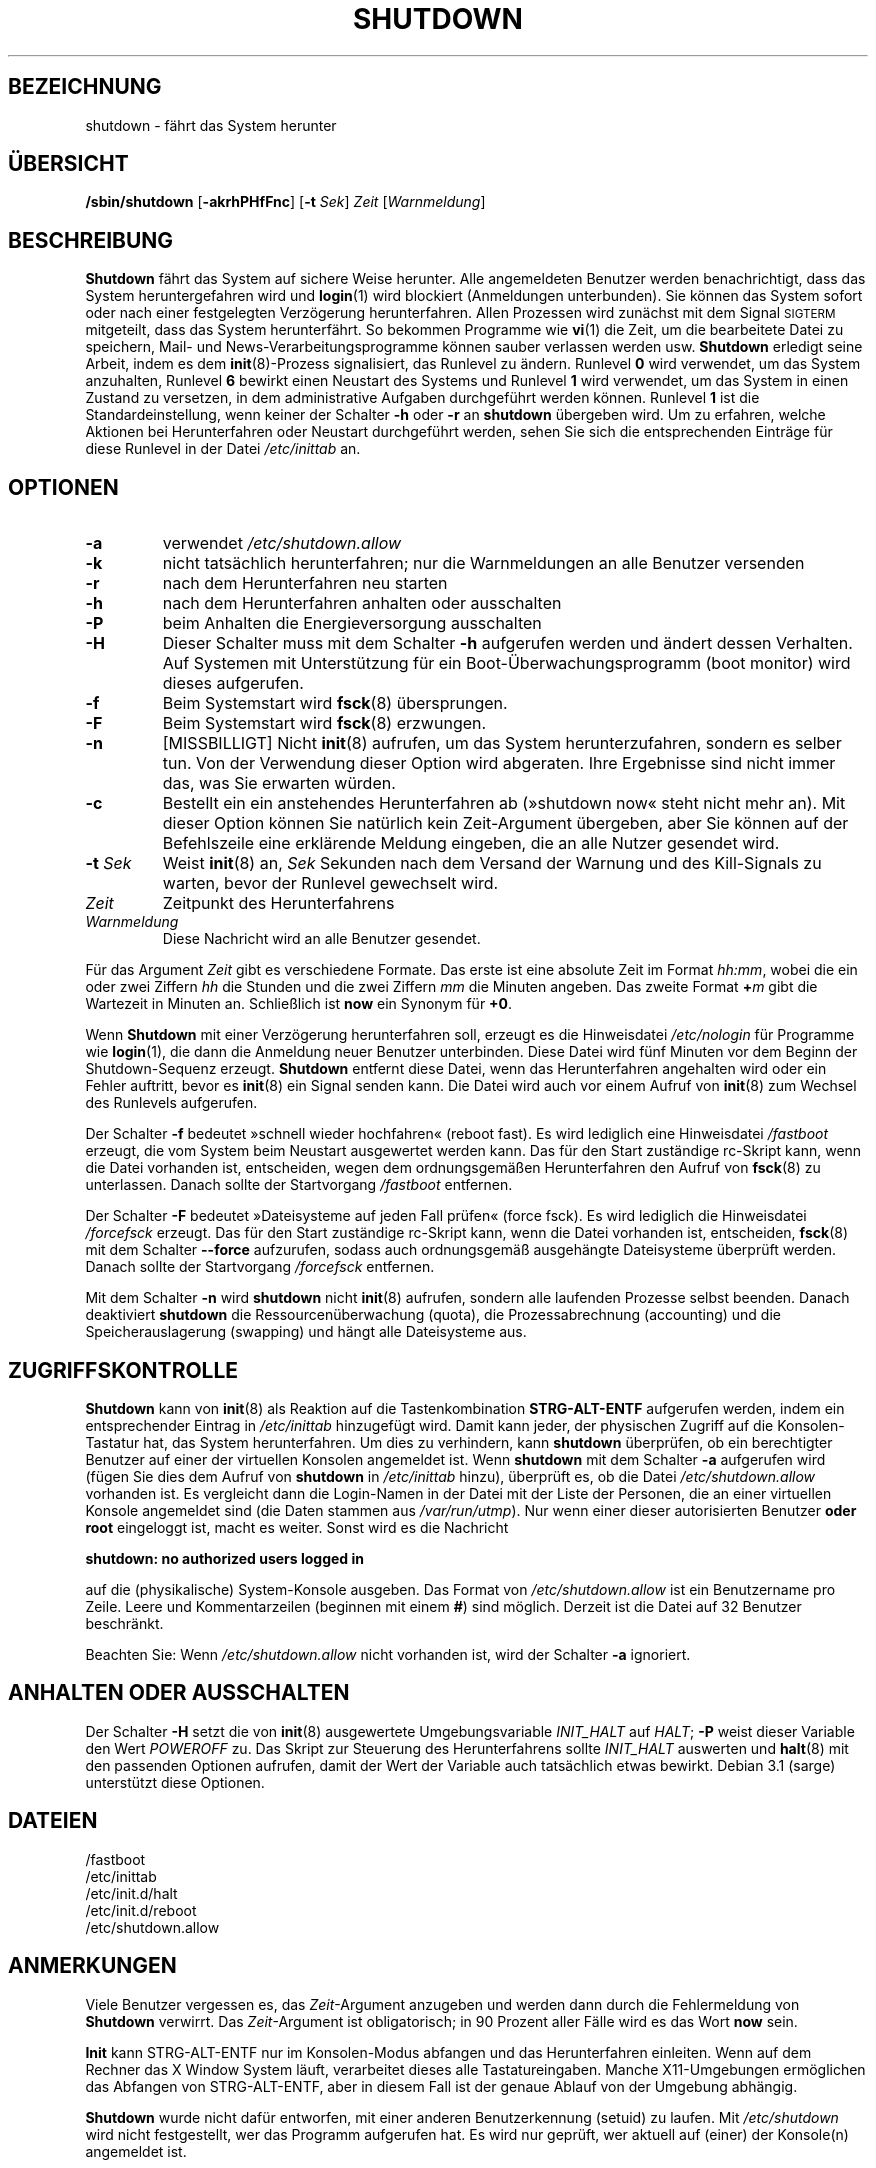 .\" -*- coding: UTF-8 -*-
.\" Copyright (C) 1998-2003 Miquel van Smoorenburg.
.\"
.\" This program is free software; you can redistribute it and/or modify
.\" it under the terms of the GNU General Public License as published by
.\" the Free Software Foundation; either version 2 of the License, or
.\" (at your option) any later version.
.\"
.\" This program is distributed in the hope that it will be useful,
.\" but WITHOUT ANY WARRANTY; without even the implied warranty of
.\" MERCHANTABILITY or FITNESS FOR A PARTICULAR PURPOSE.  See the
.\" GNU General Public License for more details.
.\"
.\" You should have received a copy of the GNU General Public License
.\" along with this program; if not, write to the Free Software
.\" Foundation, Inc., 51 Franklin Street, Fifth Floor, Boston, MA 02110-1301 USA
.\"
.\"{{{}}}
.\"{{{  Title
.\"*******************************************************************
.\"
.\" This file was generated with po4a. Translate the source file.
.\"
.\"*******************************************************************
.TH SHUTDOWN 8 "12. November 2003" "" Linux\-Systemverwaltungshandbuch
.\"}}}
.\"{{{  Name
.SH BEZEICHNUNG
.\"}}}
.\"{{{  Synopsis
shutdown \- fährt das System herunter
.SH ÜBERSICHT
.\"}}}
.\"{{{  Description
\fB/sbin/shutdown\fP [\fB\-akrhPHfFnc\fP] [\fB\-t\fP \fISek\fP] \fIZeit\fP [\fIWarnmeldung\fP]
.SH BESCHREIBUNG
.\"}}}
.\"{{{  Options
\fBShutdown\fP fährt das System auf sichere Weise herunter. Alle angemeldeten
Benutzer werden benachrichtigt, dass das System heruntergefahren wird und
\fBlogin\fP(1) wird blockiert (Anmeldungen unterbunden). Sie können das System
sofort oder nach einer festgelegten Verzögerung herunterfahren. Allen
Prozessen wird zunächst mit dem Signal \s-2SIGTERM\s0 mitgeteilt, dass das
System herunterfährt. So bekommen Programme wie \fBvi\fP(1) die Zeit, um die
bearbeitete Datei zu speichern, Mail\- und News\-Verarbeitungsprogramme können
sauber verlassen werden usw. \fBShutdown\fP erledigt seine Arbeit, indem es dem
\fBinit\fP(8)\-Prozess signalisiert, das Runlevel zu ändern. Runlevel \fB0\fP wird
verwendet, um das System anzuhalten, Runlevel \fB6\fP bewirkt einen Neustart
des Systems und Runlevel \fB1\fP wird verwendet, um das System in einen Zustand
zu versetzen, in dem administrative Aufgaben durchgeführt werden
können. Runlevel \fB1\fP ist die Standardeinstellung, wenn keiner der Schalter
\fB\-h\fP oder \fB\-r\fP an \fBshutdown\fP übergeben wird. Um zu erfahren, welche
Aktionen bei Herunterfahren oder Neustart durchgeführt werden, sehen Sie
sich die entsprechenden Einträge für diese Runlevel in der Datei
\fI/etc/inittab\fP an.
.SH OPTIONEN
.\"{{{  -a
.IP \fB\-a\fP
.\"}}}
.\"{{{  -k
verwendet \fI/etc/shutdown.allow\fP
.IP \fB\-k\fP
.\"}}}
.\"{{{  -r
nicht tatsächlich herunterfahren; nur die Warnmeldungen an alle Benutzer
versenden
.IP \fB\-r\fP
.\"}}}
.\"{{{  -h
nach dem Herunterfahren neu starten
.IP \fB\-h\fP
.\"}}}
.\"{{{  -P
nach dem Herunterfahren anhalten oder ausschalten
.IP \fB\-P\fP
.\"}}}
.\"{{{  -H
beim Anhalten die Energieversorgung ausschalten
.IP \fB\-H\fP
.\"}}}
.\"{{{  -f
Dieser Schalter muss mit dem Schalter \fB\-h\fP aufgerufen werden und ändert
dessen Verhalten. Auf Systemen mit Unterstützung für ein
Boot\-Überwachungsprogramm (boot monitor) wird dieses aufgerufen.
.IP \fB\-f\fP
.\"}}}
.\"{{{  -F
Beim Systemstart wird \fBfsck\fP(8) übersprungen.
.IP \fB\-F\fP
.\"}}}
.\"{{{  -n
Beim Systemstart wird \fBfsck\fP(8) erzwungen.
.IP \fB\-n\fP
.\"}}}
.\"{{{  -c
[MISSBILLIGT] Nicht \fBinit\fP(8) aufrufen, um das System herunterzufahren,
sondern es selber tun. Von der Verwendung dieser Option wird abgeraten. Ihre
Ergebnisse sind nicht immer das, was Sie erwarten würden.
.IP \fB\-c\fP
.\"}}}
.\"{{{  -t sec
Bestellt ein ein anstehendes Herunterfahren ab (»shutdown now« steht nicht
mehr an). Mit dieser Option können Sie natürlich kein Zeit\-Argument
übergeben, aber Sie können auf der Befehlszeile eine erklärende Meldung
eingeben, die an alle Nutzer gesendet wird.
.IP "\fB\-t\fP \fISek\fP"
.\"}}}
.\"{{{  time
Weist \fBinit\fP(8) an, \fISek\fP Sekunden nach dem Versand der Warnung und des
Kill\-Signals zu warten, bevor der Runlevel gewechselt wird.
.IP \fIZeit\fP
.\"}}}
.\"{{{  warning-message
Zeitpunkt des Herunterfahrens
.IP \fIWarnmeldung\fP
.\"}}}
Diese Nachricht wird an alle Benutzer gesendet.
.PP
Für das Argument \fIZeit\fP gibt es verschiedene Formate. Das erste ist eine
absolute Zeit im Format \fIhh:mm\fP, wobei die ein oder zwei Ziffern \fIhh\fP die
Stunden und die zwei Ziffern \fImm\fP die Minuten angeben. Das zweite Format
\fB+\fP\fIm\fP gibt die Wartezeit in Minuten an. Schließlich ist \fBnow\fP ein
Synonym für \fB+0\fP.
.PP
Wenn \fBShutdown\fP mit einer Verzögerung herunterfahren soll, erzeugt es die
Hinweisdatei \fI/etc/nologin\fP für Programme wie \fBlogin\fP(1), die dann die
Anmeldung neuer Benutzer unterbinden. Diese Datei wird fünf Minuten vor dem
Beginn der Shutdown\-Sequenz erzeugt. \fBShutdown\fP entfernt diese Datei, wenn
das Herunterfahren angehalten wird oder ein Fehler auftritt, bevor es
\fBinit\fP(8) ein Signal senden kann. Die Datei wird auch vor einem Aufruf von
\fBinit\fP(8) zum Wechsel des Runlevels aufgerufen.
.PP
Der Schalter \fB\-f\fP bedeutet »schnell wieder hochfahren« (reboot fast). Es
wird lediglich eine Hinweisdatei \fI/fastboot\fP erzeugt, die vom System beim
Neustart ausgewertet werden kann. Das für den Start zuständige rc\-Skript
kann, wenn die Datei vorhanden ist, entscheiden, wegen dem ordnungsgemäßen
Herunterfahren den Aufruf von \fBfsck\fP(8) zu unterlassen. Danach sollte der
Startvorgang \fI/fastboot\fP entfernen.
.PP
Der Schalter \fB\-F\fP bedeutet »Dateisysteme auf jeden Fall prüfen« (force
fsck). Es wird lediglich die Hinweisdatei \fI/forcefsck\fP erzeugt. Das für den
Start zuständige rc\-Skript kann, wenn die Datei vorhanden ist, entscheiden,
\fBfsck\fP(8) mit dem Schalter \fB\-\-force\fP aufzurufen, sodass auch ordnungsgemäß
ausgehängte Dateisysteme überprüft werden. Danach sollte der Startvorgang
\fI/forcefsck\fP entfernen.
.PP
.\"}}}
.\"{{{  Files
Mit dem Schalter \fB\-n\fP wird \fBshutdown\fP nicht \fBinit\fP(8) aufrufen, sondern
alle laufenden Prozesse selbst beenden. Danach deaktiviert \fBshutdown\fP die
Ressourcenüberwachung (quota), die Prozessabrechnung (accounting) und die
Speicherauslagerung (swapping) und hängt alle Dateisysteme aus.
.SH ZUGRIFFSKONTROLLE
\fBShutdown\fP kann von \fBinit\fP(8) als Reaktion auf die Tastenkombination
\fBSTRG\-ALT\-ENTF\fP aufgerufen werden, indem ein entsprechender Eintrag in
\fI/etc/inittab\fP hinzugefügt wird. Damit kann jeder, der physischen Zugriff
auf die Konsolen\-Tastatur hat, das System herunterfahren. Um dies zu
verhindern, kann \fBshutdown\fP überprüfen, ob ein berechtigter Benutzer auf
einer der virtuellen Konsolen angemeldet ist. Wenn \fBshutdown\fP mit dem
Schalter \fB\-a\fP aufgerufen wird (fügen Sie dies dem Aufruf von \fBshutdown\fP in
\fI/etc/inittab\fP hinzu), überprüft es, ob die Datei \fI/etc/shutdown.allow\fP
vorhanden ist. Es vergleicht dann die Login\-Namen in der Datei mit der Liste
der Personen, die an einer virtuellen Konsole angemeldet sind (die Daten
stammen aus \fI/var/run/utmp\fP). Nur wenn einer dieser autorisierten Benutzer
\fBoder root\fP eingeloggt ist, macht es weiter. Sonst wird es die Nachricht
.sp 1
.nf
\fBshutdown: no authorized users logged in\fP
.fi
.sp 1
auf die (physikalische) System\-Konsole ausgeben. Das Format von
\fI/etc/shutdown.allow\fP ist ein Benutzername pro Zeile. Leere und
Kommentarzeilen (beginnen mit einem \fB#\fP) sind möglich. Derzeit ist die
Datei auf 32 Benutzer beschränkt.
.sp 1
Beachten Sie: Wenn \fI/etc/shutdown.allow\fP nicht vorhanden ist, wird der
Schalter \fB\-a\fP ignoriert.
.SH "ANHALTEN ODER AUSSCHALTEN"
Der Schalter \fB\-H\fP setzt die von \fBinit\fP(8) ausgewertete Umgebungsvariable
\fIINIT_HALT\fP auf \fIHALT\fP; \fB\-P\fP weist dieser Variable den Wert \fIPOWEROFF\fP
zu. Das Skript zur Steuerung des Herunterfahrens sollte \fIINIT_HALT\fP
auswerten und \fBhalt\fP(8) mit den passenden Optionen aufrufen, damit der Wert
der Variable auch tatsächlich etwas bewirkt. Debian 3.1 (sarge) unterstützt
diese Optionen.
.SH DATEIEN
.nf
/fastboot
/etc/inittab
/etc/init.d/halt
/etc/init.d/reboot
/etc/shutdown.allow
.fi
.\"}}}
.SH ANMERKUNGEN
Viele Benutzer vergessen es, das \fIZeit\fP\-Argument anzugeben und werden dann
durch die Fehlermeldung von \fBShutdown\fP verwirrt. Das \fIZeit\fP\-Argument ist
obligatorisch; in 90 Prozent aller Fälle wird es das Wort \fBnow\fP sein.
.PP
\fBInit\fP kann STRG\-ALT\-ENTF nur im Konsolen\-Modus abfangen und das
Herunterfahren einleiten. Wenn auf dem Rechner das X Window System läuft,
verarbeitet dieses alle Tastatureingaben. Manche X11\-Umgebungen ermöglichen
das Abfangen von STRG\-ALT\-ENTF, aber in diesem Fall ist der genaue Ablauf
von der Umgebung abhängig.
.PP
.\"{{{  Author
\fBShutdown\fP wurde nicht dafür entworfen, mit einer anderen Benutzerkennung
(setuid) zu laufen. Mit \fI/etc/shutdown\fP wird nicht festgestellt, wer das
Programm aufgerufen hat. Es wird nur geprüft, wer aktuell auf (einer) der
Konsole(n) angemeldet ist.
.SH AUTOR
.\"}}}
.\"{{{  See also
Miquel van Smoorenburg, miquels@cistron.nl
.SH "SIEHE AUCH"
\fBfsck\fP(8), \fBhalt\fP(8), \fBinit\fP(8), \fBpoweroff\fP(8), \fBreboot\fP(8)
.\"}}}

.SH ÜBERSETZUNG
Die deutsche Übersetzung dieser Handbuchseite wurde von
Martin Eberhard Schauer <Martin.E.Schauer@gmx.de>
erstellt.

Diese Übersetzung ist Freie Dokumentation; lesen Sie die
GNU General Public License Version 3 oder neuer bezüglich der
Copyright-Bedingungen. Es wird KEINE HAFTUNG übernommen.

Wenn Sie Fehler in der Übersetzung dieser Handbuchseite finden,
schicken Sie bitte eine E-Mail an <debian-l10n-german@lists.debian.org>.
